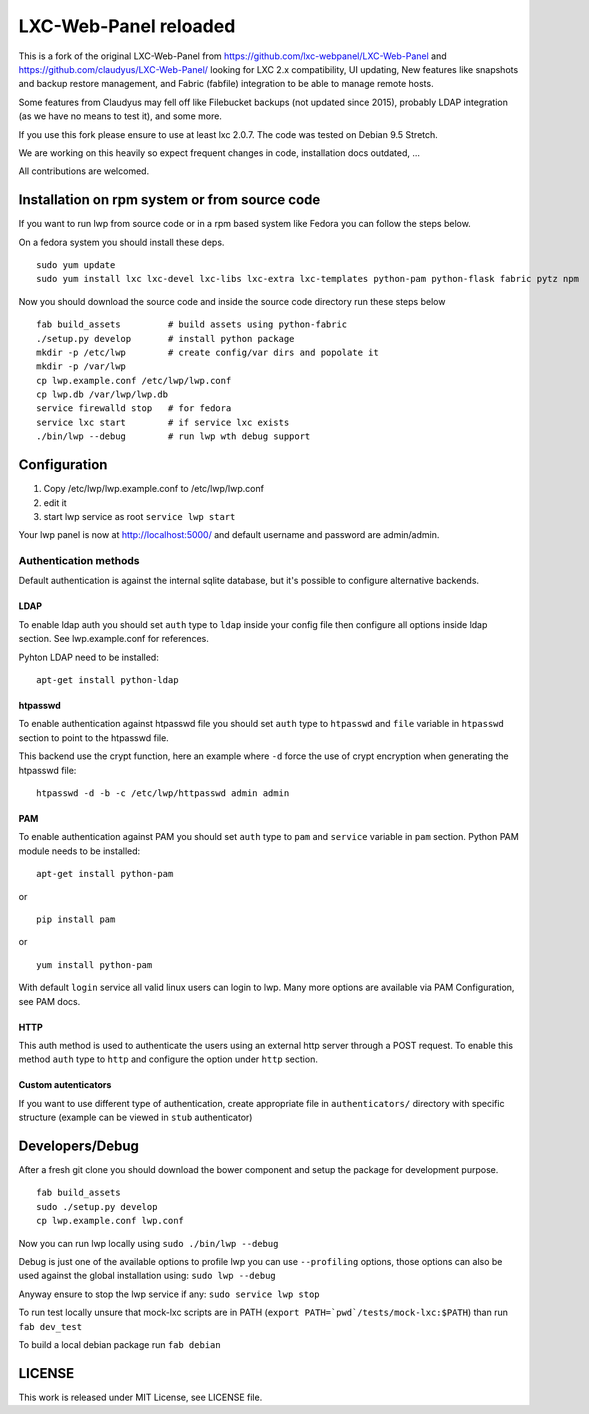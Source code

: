 LXC-Web-Panel reloaded
==========================

.. image:: https://travis-ci.org/EstudioNexos/LXC-Web-Panel.svg?branch=master
    :target: https://travis-ci.org/EstudioNexos/LXC-Web-Panel

.. image:: https://github.com/EstudioNexos/LXC-Web-Panel/raw/master/screenshots/dashboard.png
  :width: 400
  :alt: Revamped dashboard
  
 
This is a fork of the original LXC-Web-Panel from https://github.com/lxc-webpanel/LXC-Web-Panel and https://github.com/claudyus/LXC-Web-Panel/ looking for LXC 2.x compatibility, UI updating, New features like snapshots and backup restore management, and Fabric (fabfile) integration to be able to manage remote hosts.

Some features from Claudyus may fell off like Filebucket backups (not updated since 2015), probably LDAP integration (as we have no means to test it), and some more.

If you use this fork please ensure to use at least lxc 2.0.7. The code was tested on Debian 9.5 Stretch.

We are working on this heavily so expect frequent changes in code, installation docs outdated, ... 

All contributions are welcomed.

.. image:: screenshots/container_details.png
  :width: 300
  :alt: Container snapshots
  
.. image:: screenshots/create_user.png
  :width: 300
  :alt: Container snapshots

.. image:: screenshots/container_snapshots.png
  :width: 300
  :alt: Container snapshots

Installation on rpm system or from source code
----------------------------------------------

If you want to run lwp from source code or in a rpm based system like Fedora you can follow the steps below.

On a fedora system you should install these deps.

::

  sudo yum update
  sudo yum install lxc lxc-devel lxc-libs lxc-extra lxc-templates python-pam python-flask fabric pytz npm

Now you should download the source code and inside the source code directory run these steps below

::

  fab build_assets         # build assets using python-fabric
  ./setup.py develop       # install python package
  mkdir -p /etc/lwp        # create config/var dirs and popolate it
  mkdir -p /var/lwp
  cp lwp.example.conf /etc/lwp/lwp.conf
  cp lwp.db /var/lwp/lwp.db
  service firewalld stop   # for fedora
  service lxc start        # if service lxc exists
  ./bin/lwp --debug        # run lwp wth debug support


Configuration
-------------

1. Copy /etc/lwp/lwp.example.conf to /etc/lwp/lwp.conf
2. edit it
3. start lwp service as root ``service lwp start``

Your lwp panel is now at http://localhost:5000/ and default username and password are admin/admin.


Authentication methods
^^^^^^^^^^^^^^^^^^^^^^

Default authentication is against the internal sqlite database, but it's possible to configure alternative backends.

LDAP
++++

To enable ldap auth you should set ``auth`` type to ``ldap`` inside your config file then configure all options inside ldap section.
See lwp.example.conf for references.

Pyhton LDAP need to be installed::

  apt-get install python-ldap

htpasswd
++++++++

To enable authentication against htpasswd file you should set ``auth`` type to ``htpasswd`` and ``file`` variable in ``htpasswd`` section to point to the htpasswd file.

This backend use the crypt function, here an example where ``-d`` force the use of crypt encryption when generating the htpasswd file::

  htpasswd -d -b -c /etc/lwp/httpasswd admin admin

PAM
+++

To enable authentication against PAM you should set ``auth`` type to ``pam`` and ``service`` variable in ``pam`` section.
Python PAM module needs to be installed::

  apt-get install python-pam

or

::

  pip install pam

or

::

  yum install python-pam

With default ``login`` service all valid linux users can login to lwp.
Many more options are available via PAM Configuration, see PAM docs.

HTTP
+++++

This auth method is used to authenticate the users using an external http server through a POST request. To enable this method  ``auth`` type to ``http`` and configure the option under ``http`` section.

Custom autenticators
++++++++++++++++++++

If you want to use different type of authentication, create appropriate file in ``authenticators/`` directory with specific structure (example can be viewed in ``stub`` authenticator)


Developers/Debug
----------------

After a fresh git clone you should download the bower component and setup the package for development purpose.

::

 fab build_assets
 sudo ./setup.py develop
 cp lwp.example.conf lwp.conf

Now you can run lwp locally using ``sudo ./bin/lwp --debug``

Debug is just one of the available options to profile lwp you can use ``--profiling`` options, those options can also be
used against the global installation using: ``sudo lwp --debug``

Anyway ensure to stop the lwp service if any: ``sudo service lwp stop``

To run test locally unsure that mock-lxc scripts are in PATH (``export PATH=`pwd`/tests/mock-lxc:$PATH``) than run ``fab dev_test``

To build a local debian package run ``fab debian``

LICENSE
-------
This work is released under MIT License, see LICENSE file.

